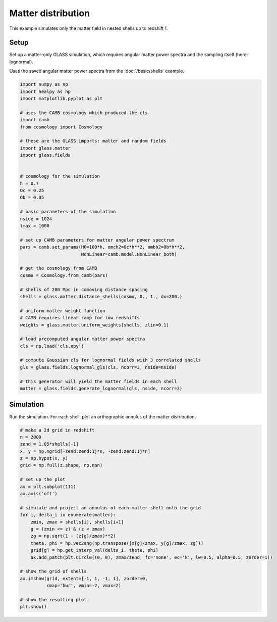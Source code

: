 
.. DO NOT EDIT.
.. THIS FILE WAS AUTOMATICALLY GENERATED BY SPHINX-GALLERY.
.. TO MAKE CHANGES, EDIT THE SOURCE PYTHON FILE:
.. "basic/matter.py"
.. LINE NUMBERS ARE GIVEN BELOW.

.. only:: html

    .. note::
        :class: sphx-glr-download-link-note

        Click :ref:`here <sphx_glr_download_basic_matter.py>`
        to download the full example code

.. rst-class:: sphx-glr-example-title

.. _sphx_glr_basic_matter.py:


Matter distribution
===================

This example simulates only the matter field in nested shells up to redshift 1.

.. GENERATED FROM PYTHON SOURCE LINES 10-17

Setup
-----
Set up a matter-only GLASS simulation, which requires angular matter power
spectra and the sampling itself (here: lognormal).

Uses the saved angular matter power spectra from the :doc:`/basic/shells`
example.

.. GENERATED FROM PYTHON SOURCE LINES 17-64

.. code-block:: default


    import numpy as np
    import healpy as hp
    import matplotlib.pyplot as plt

    # uses the CAMB cosmology which produced the cls
    import camb
    from cosmology import Cosmology

    # these are the GLASS imports: matter and random fields
    import glass.matter
    import glass.fields


    # cosmology for the simulation
    h = 0.7
    Oc = 0.25
    Ob = 0.05

    # basic parameters of the simulation
    nside = 1024
    lmax = 1000

    # set up CAMB parameters for matter angular power spectrum
    pars = camb.set_params(H0=100*h, omch2=Oc*h**2, ombh2=Ob*h**2,
                           NonLinear=camb.model.NonLinear_both)

    # get the cosmology from CAMB
    cosmo = Cosmology.from_camb(pars)

    # shells of 200 Mpc in comoving distance spacing
    shells = glass.matter.distance_shells(cosmo, 0., 1., dx=200.)

    # uniform matter weight function
    # CAMB requires linear ramp for low redshifts
    weights = glass.matter.uniform_weights(shells, zlin=0.1)

    # load precomputed angular matter power spectra
    cls = np.load('cls.npy')

    # compute Gaussian cls for lognormal fields with 3 correlated shells
    gls = glass.fields.lognormal_gls(cls, ncorr=3, nside=nside)

    # this generator will yield the matter fields in each shell
    matter = glass.fields.generate_lognormal(gls, nside, ncorr=3)









.. GENERATED FROM PYTHON SOURCE LINES 65-69

Simulation
----------
Run the simulation.  For each shell, plot an orthographic annulus of the
matter distribution.

.. GENERATED FROM PYTHON SOURCE LINES 69-96

.. code-block:: default


    # make a 2d grid in redshift
    n = 2000
    zend = 1.05*shells[-1]
    x, y = np.mgrid[-zend:zend:1j*n, -zend:zend:1j*n]
    z = np.hypot(x, y)
    grid = np.full(z.shape, np.nan)

    # set up the plot
    ax = plt.subplot(111)
    ax.axis('off')

    # simulate and project an annulus of each matter shell onto the grid
    for i, delta_i in enumerate(matter):
        zmin, zmax = shells[i], shells[i+1]
        g = (zmin <= z) & (z < zmax)
        zg = np.sqrt(1 - (z[g]/zmax)**2)
        theta, phi = hp.vec2ang(np.transpose([x[g]/zmax, y[g]/zmax, zg]))
        grid[g] = hp.get_interp_val(delta_i, theta, phi)
        ax.add_patch(plt.Circle((0, 0), zmax/zend, fc='none', ec='k', lw=0.5, alpha=0.5, zorder=1))

    # show the grid of shells
    ax.imshow(grid, extent=[-1, 1, -1, 1], zorder=0,
              cmap='bwr', vmin=-2, vmax=2)

    # show the resulting plot
    plt.show()



.. image-sg:: /basic/images/sphx_glr_matter_001.png
   :alt: matter
   :srcset: /basic/images/sphx_glr_matter_001.png, /basic/images/sphx_glr_matter_001_2_0x.png 2.0x
   :class: sphx-glr-single-img






.. rst-class:: sphx-glr-timing

   **Total running time of the script:** ( 0 minutes  13.552 seconds)


.. _sphx_glr_download_basic_matter.py:

.. only:: html

  .. container:: sphx-glr-footer sphx-glr-footer-example


    .. container:: sphx-glr-download sphx-glr-download-python

      :download:`Download Python source code: matter.py <matter.py>`

    .. container:: sphx-glr-download sphx-glr-download-jupyter

      :download:`Download Jupyter notebook: matter.ipynb <matter.ipynb>`

